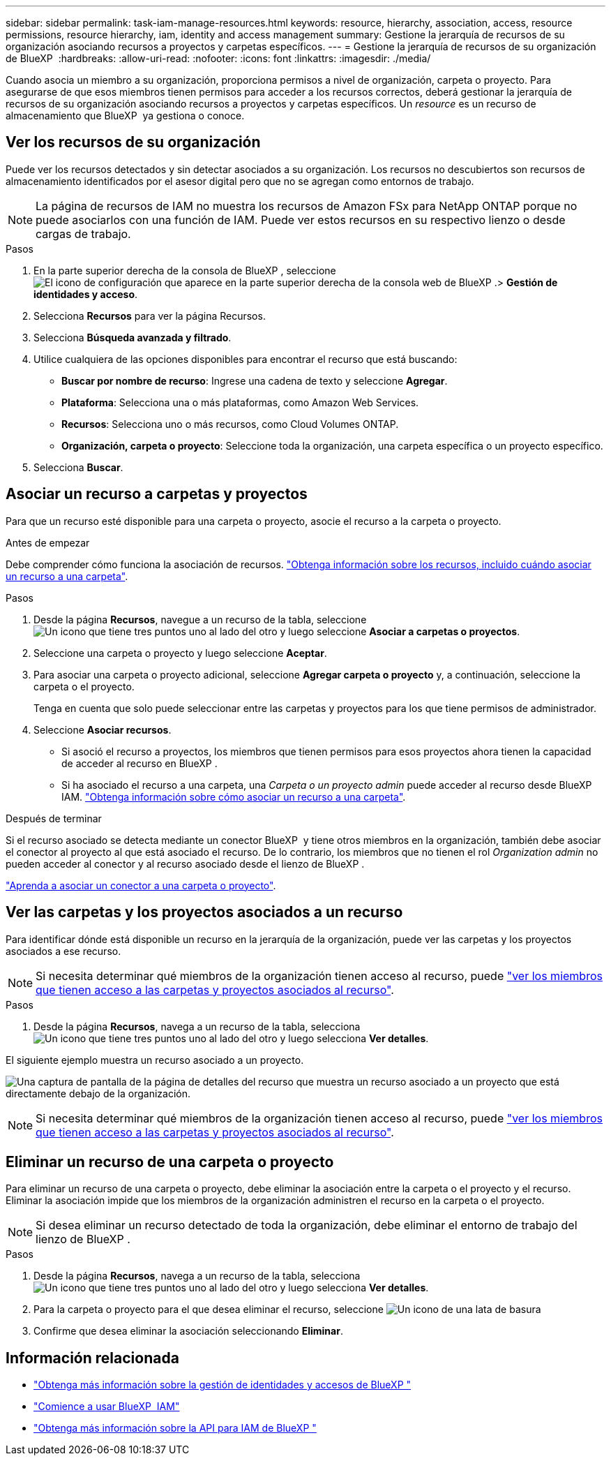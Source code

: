 ---
sidebar: sidebar 
permalink: task-iam-manage-resources.html 
keywords: resource, hierarchy, association, access, resource permissions, resource hierarchy, iam, identity and access management 
summary: Gestione la jerarquía de recursos de su organización asociando recursos a proyectos y carpetas específicos. 
---
= Gestione la jerarquía de recursos de su organización de BlueXP 
:hardbreaks:
:allow-uri-read: 
:nofooter: 
:icons: font
:linkattrs: 
:imagesdir: ./media/


[role="lead"]
Cuando asocia un miembro a su organización, proporciona permisos a nivel de organización, carpeta o proyecto. Para asegurarse de que esos miembros tienen permisos para acceder a los recursos correctos, deberá gestionar la jerarquía de recursos de su organización asociando recursos a proyectos y carpetas específicos. Un _resource_ es un recurso de almacenamiento que BlueXP  ya gestiona o conoce.



== Ver los recursos de su organización

Puede ver los recursos detectados y sin detectar asociados a su organización. Los recursos no descubiertos son recursos de almacenamiento identificados por el asesor digital pero que no se agregan como entornos de trabajo.


NOTE: La página de recursos de IAM no muestra los recursos de Amazon FSx para NetApp ONTAP porque no puede asociarlos con una función de IAM. Puede ver estos recursos en su respectivo lienzo o desde cargas de trabajo.

.Pasos
. En la parte superior derecha de la consola de BlueXP , seleccione image:icon-settings-option.png["El icono de configuración que aparece en la parte superior derecha de la consola web de BlueXP ."]> *Gestión de identidades y acceso*.
. Selecciona *Recursos* para ver la página Recursos.
. Selecciona *Búsqueda avanzada y filtrado*.
. Utilice cualquiera de las opciones disponibles para encontrar el recurso que está buscando:
+
** *Buscar por nombre de recurso*: Ingrese una cadena de texto y seleccione *Agregar*.
** *Plataforma*: Selecciona una o más plataformas, como Amazon Web Services.
** *Recursos*: Selecciona uno o más recursos, como Cloud Volumes ONTAP.
** *Organización, carpeta o proyecto*: Seleccione toda la organización, una carpeta específica o un proyecto específico.


. Selecciona *Buscar*.




== Asociar un recurso a carpetas y proyectos

Para que un recurso esté disponible para una carpeta o proyecto, asocie el recurso a la carpeta o proyecto.

.Antes de empezar
Debe comprender cómo funciona la asociación de recursos. link:concept-identity-and-access-management.html#resources["Obtenga información sobre los recursos, incluido cuándo asociar un recurso a una carpeta"].

.Pasos
. Desde la página *Recursos*, navegue a un recurso de la tabla, seleccione image:icon-action.png["Un icono que tiene tres puntos uno al lado del otro"] y luego seleccione *Asociar a carpetas o proyectos*.
. Seleccione una carpeta o proyecto y luego seleccione *Aceptar*.
. Para asociar una carpeta o proyecto adicional, seleccione *Agregar carpeta o proyecto* y, a continuación, seleccione la carpeta o el proyecto.
+
Tenga en cuenta que solo puede seleccionar entre las carpetas y proyectos para los que tiene permisos de administrador.

. Seleccione *Asociar recursos*.
+
** Si asoció el recurso a proyectos, los miembros que tienen permisos para esos proyectos ahora tienen la capacidad de acceder al recurso en BlueXP .
** Si ha asociado el recurso a una carpeta, una _Carpeta o un proyecto admin_ puede acceder al recurso desde BlueXP  IAM. link:concept-identity-and-access-management.html#resources["Obtenga información sobre cómo asociar un recurso a una carpeta"].




.Después de terminar
Si el recurso asociado se detecta mediante un conector BlueXP  y tiene otros miembros en la organización, también debe asociar el conector al proyecto al que está asociado el recurso. De lo contrario, los miembros que no tienen el rol _Organization admin_ no pueden acceder al conector y al recurso asociado desde el lienzo de BlueXP .

link:task-iam-associate-connectors.html["Aprenda a asociar un conector a una carpeta o proyecto"].



== Ver las carpetas y los proyectos asociados a un recurso

Para identificar dónde está disponible un recurso en la jerarquía de la organización, puede ver las carpetas y los proyectos asociados a ese recurso.


NOTE: Si necesita determinar qué miembros de la organización tienen acceso al recurso, puede link:task-iam-manage-folders-projects.html#view-associated-resources-members["ver los miembros que tienen acceso a las carpetas y proyectos asociados al recurso"].

.Pasos
. Desde la página *Recursos*, navega a un recurso de la tabla, selecciona image:icon-action.png["Un icono que tiene tres puntos uno al lado del otro"] y luego selecciona *Ver detalles*.


El siguiente ejemplo muestra un recurso asociado a un proyecto.

image:screenshot-iam-resource-details.png["Una captura de pantalla de la página de detalles del recurso que muestra un recurso asociado a un proyecto que está directamente debajo de la organización."]


NOTE: Si necesita determinar qué miembros de la organización tienen acceso al recurso, puede link:task-iam-manage-folders-projects.html#view-associated-resources-members["ver los miembros que tienen acceso a las carpetas y proyectos asociados al recurso"].



== Eliminar un recurso de una carpeta o proyecto

Para eliminar un recurso de una carpeta o proyecto, debe eliminar la asociación entre la carpeta o el proyecto y el recurso. Eliminar la asociación impide que los miembros de la organización administren el recurso en la carpeta o el proyecto.


NOTE: Si desea eliminar un recurso detectado de toda la organización, debe eliminar el entorno de trabajo del lienzo de BlueXP .

.Pasos
. Desde la página *Recursos*, navega a un recurso de la tabla, selecciona image:icon-action.png["Un icono que tiene tres puntos uno al lado del otro"] y luego selecciona *Ver detalles*.
. Para la carpeta o proyecto para el que desea eliminar el recurso, seleccione image:icon-delete.png["Un icono de una lata de basura"]
. Confirme que desea eliminar la asociación seleccionando *Eliminar*.




== Información relacionada

* link:concept-identity-and-access-management.html["Obtenga más información sobre la gestión de identidades y accesos de BlueXP "]
* link:task-iam-get-started.html["Comience a usar BlueXP  IAM"]
* https://docs.netapp.com/us-en/bluexp-automation/tenancyv4/overview.html["Obtenga más información sobre la API para IAM de BlueXP "^]

